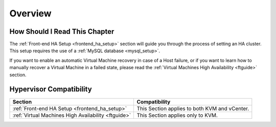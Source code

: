 ================================================================================
Overview
================================================================================

How Should I Read This Chapter
================================================================================

The :ref:`Front-end HA Setup <frontend_ha_setup>` section will guide you through the process of setting an HA cluster. This setup requires the use of a :ref:`MySQL database <mysql_setup>`.

If you want to enable an automatic Virtual Machine recovery in case of a Host failure, or if you want to learn how to manually recover a Virtual Machine in a failed state, please read the :ref:`Virtual Machines High Availability <ftguide>` section.

Hypervisor Compatibility
================================================================================

+-----------------------------------------------------+-----------------------------------------------+
|                       Section                       |                 Compatibility                 |
+=====================================================+===============================================+
| :ref:`Front-end HA Setup <frontend_ha_setup>`       | This Section applies to both KVM and vCenter. |
+-----------------------------------------------------+-----------------------------------------------+
| :ref:`Virtual Machines High Availability <ftguide>` | This Section applies only to KVM.             |
+-----------------------------------------------------+-----------------------------------------------+

